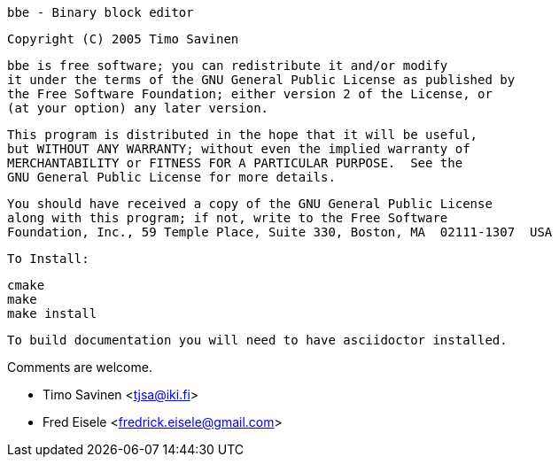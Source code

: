 	bbe - Binary block editor


  Copyright (C) 2005 Timo Savinen

  bbe is free software; you can redistribute it and/or modify
  it under the terms of the GNU General Public License as published by
  the Free Software Foundation; either version 2 of the License, or
  (at your option) any later version.

  This program is distributed in the hope that it will be useful,
  but WITHOUT ANY WARRANTY; without even the implied warranty of
  MERCHANTABILITY or FITNESS FOR A PARTICULAR PURPOSE.  See the
  GNU General Public License for more details.

  You should have received a copy of the GNU General Public License
  along with this program; if not, write to the Free Software
  Foundation, Inc., 59 Temple Place, Suite 330, Boston, MA  02111-1307  USA

  To Install:

  cmake
  make
  make install

  To build documentation you will need to have asciidoctor installed.

Comments are welcome.

	- Timo Savinen <tjsa@iki.fi>
	- Fred Eisele <fredrick.eisele@gmail.com>
